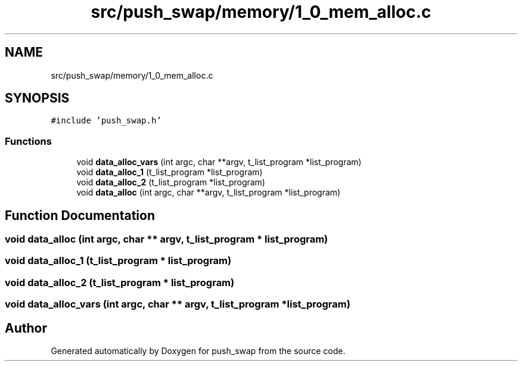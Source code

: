 .TH "src/push_swap/memory/1_0_mem_alloc.c" 3 "Thu Mar 20 2025 16:03:10" "push_swap" \" -*- nroff -*-
.ad l
.nh
.SH NAME
src/push_swap/memory/1_0_mem_alloc.c
.SH SYNOPSIS
.br
.PP
\fC#include 'push_swap\&.h'\fP
.br

.SS "Functions"

.in +1c
.ti -1c
.RI "void \fBdata_alloc_vars\fP (int argc, char **argv, t_list_program *list_program)"
.br
.ti -1c
.RI "void \fBdata_alloc_1\fP (t_list_program *list_program)"
.br
.ti -1c
.RI "void \fBdata_alloc_2\fP (t_list_program *list_program)"
.br
.ti -1c
.RI "void \fBdata_alloc\fP (int argc, char **argv, t_list_program *list_program)"
.br
.in -1c
.SH "Function Documentation"
.PP 
.SS "void data_alloc (int argc, char ** argv, t_list_program * list_program)"

.SS "void data_alloc_1 (t_list_program * list_program)"

.SS "void data_alloc_2 (t_list_program * list_program)"

.SS "void data_alloc_vars (int argc, char ** argv, t_list_program * list_program)"

.SH "Author"
.PP 
Generated automatically by Doxygen for push_swap from the source code\&.
